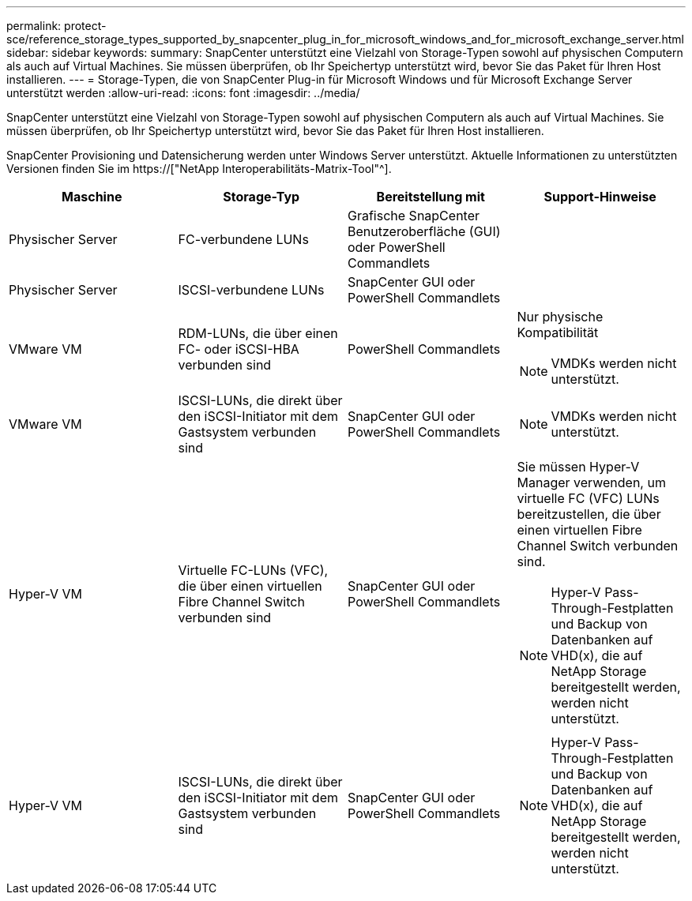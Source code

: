 ---
permalink: protect-sce/reference_storage_types_supported_by_snapcenter_plug_in_for_microsoft_windows_and_for_microsoft_exchange_server.html 
sidebar: sidebar 
keywords:  
summary: SnapCenter unterstützt eine Vielzahl von Storage-Typen sowohl auf physischen Computern als auch auf Virtual Machines. Sie müssen überprüfen, ob Ihr Speichertyp unterstützt wird, bevor Sie das Paket für Ihren Host installieren. 
---
= Storage-Typen, die von SnapCenter Plug-in für Microsoft Windows und für Microsoft Exchange Server unterstützt werden
:allow-uri-read: 
:icons: font
:imagesdir: ../media/


[role="lead"]
SnapCenter unterstützt eine Vielzahl von Storage-Typen sowohl auf physischen Computern als auch auf Virtual Machines. Sie müssen überprüfen, ob Ihr Speichertyp unterstützt wird, bevor Sie das Paket für Ihren Host installieren.

SnapCenter Provisioning und Datensicherung werden unter Windows Server unterstützt. Aktuelle Informationen zu unterstützten Versionen finden Sie im  https://["NetApp Interoperabilitäts-Matrix-Tool"^].

|===
| Maschine | Storage-Typ | Bereitstellung mit | Support-Hinweise 


 a| 
Physischer Server
 a| 
FC-verbundene LUNs
 a| 
Grafische SnapCenter Benutzeroberfläche (GUI) oder PowerShell Commandlets
 a| 



 a| 
Physischer Server
 a| 
ISCSI-verbundene LUNs
 a| 
SnapCenter GUI oder PowerShell Commandlets
 a| 



 a| 
VMware VM
 a| 
RDM-LUNs, die über einen FC- oder iSCSI-HBA verbunden sind
 a| 
PowerShell Commandlets
 a| 
Nur physische Kompatibilität


NOTE: VMDKs werden nicht unterstützt.



 a| 
VMware VM
 a| 
ISCSI-LUNs, die direkt über den iSCSI-Initiator mit dem Gastsystem verbunden sind
 a| 
SnapCenter GUI oder PowerShell Commandlets
 a| 

NOTE: VMDKs werden nicht unterstützt.



 a| 
Hyper-V VM
 a| 
Virtuelle FC-LUNs (VFC), die über einen virtuellen Fibre Channel Switch verbunden sind
 a| 
SnapCenter GUI oder PowerShell Commandlets
 a| 
Sie müssen Hyper-V Manager verwenden, um virtuelle FC (VFC) LUNs bereitzustellen, die über einen virtuellen Fibre Channel Switch verbunden sind.


NOTE: Hyper-V Pass-Through-Festplatten und Backup von Datenbanken auf VHD(x), die auf NetApp Storage bereitgestellt werden, werden nicht unterstützt.



 a| 
Hyper-V VM
 a| 
ISCSI-LUNs, die direkt über den iSCSI-Initiator mit dem Gastsystem verbunden sind
 a| 
SnapCenter GUI oder PowerShell Commandlets
 a| 

NOTE: Hyper-V Pass-Through-Festplatten und Backup von Datenbanken auf VHD(x), die auf NetApp Storage bereitgestellt werden, werden nicht unterstützt.

|===